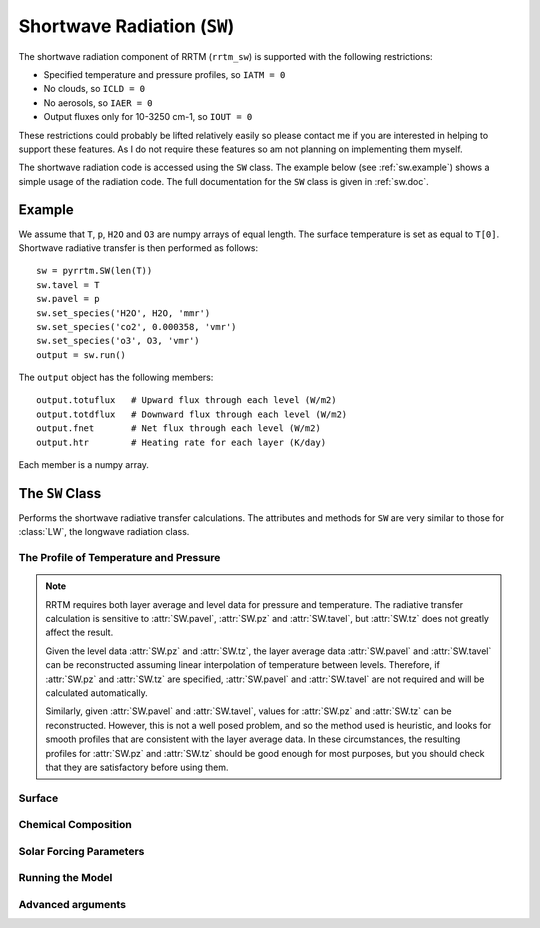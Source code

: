 
Shortwave Radiation (``SW``)
============================

The shortwave radiation component of RRTM (``rrtm_sw``) is supported
with the following restrictions:

- Specified temperature and pressure profiles, so ``IATM = 0``
- No clouds, so ``ICLD = 0``
- No aerosols, so ``IAER = 0``
- Output fluxes only for 10-3250 cm-1, so ``IOUT = 0``

These restrictions could probably be lifted relatively easily so
please contact me if you are interested in helping to support these
features. As I do not require these features so am not planning
on implementing them myself.

The shortwave radiation code is accessed using the ``SW`` class. The
example below (see :ref:`sw.example`) shows a simple usage of the
radiation code. The full documentation for the ``SW`` class is given
in :ref:`sw.doc`.

.. _sw.example:

Example
-------

We assume that ``T``, ``p``, ``H2O`` and ``O3`` are numpy arrays of equal
length. The surface temperature is set as equal to ``T[0]``. Shortwave
radiative transfer is then performed as follows::
  
  sw = pyrrtm.SW(len(T))
  sw.tavel = T
  sw.pavel = p
  sw.set_species('H2O', H2O, 'mmr')
  sw.set_species('co2', 0.000358, 'vmr')
  sw.set_species('o3', O3, 'vmr')
  output = sw.run()

The ``output`` object has the following members::

  output.totuflux   # Upward flux through each level (W/m2)
  output.totdflux   # Downward flux through each level (W/m2)
  output.fnet       # Net flux through each level (W/m2)
  output.htr        # Heating rate for each layer (K/day)
  
Each member is a numpy array.

.. _sw.doc:

The ``SW`` Class
----------------

.. class:: SW(nlayers)
   
   Performs the shortwave radiative transfer calculations. The
   attributes and methods for ``SW`` are very similar to those for
   :class:`LW`, the longwave radiation class.

.. _sw.profile:
   
The Profile of Temperature and Pressure
^^^^^^^^^^^^^^^^^^^^^^^^^^^^^^^^^^^^^^^
   
.. attribute:: SW.tavel

   The average temperature of each layer. The layers are specified in
   ascending order.

   :units: Kelvin
   :shape: ``(nlayers, )``

.. attribute:: SW.pavel

   The average pressure of each layer. The layers are specified in
   ascending order, so ``pavel[i] > pavel[i+1]``.

   :units: hPa
   :shape: ``(nlayers, )``

.. attribute:: SW.tz

   The temperature at each level. Levels are specified in ascending order.

   :units: Kelvin
   :shape: ``(nlayers+1, )``

.. attribute:: SW.pz

   The pressure at each level. The levels are specified in ascending order.

   :units: hPa
   :shape: ``(nlayers+1, )``


.. note::

   RRTM requires both layer average and level data for pressure and
   temperature. The radiative transfer calculation is sensitive to
   :attr:`SW.pavel`, :attr:`SW.pz` and :attr:`SW.tavel`, but
   :attr:`SW.tz` does not greatly affect the result.

   Given the level data :attr:`SW.pz` and :attr:`SW.tz`, the layer
   average data :attr:`SW.pavel` and :attr:`SW.tavel` can be
   reconstructed assuming linear interpolation of temperature between
   levels. Therefore, if :attr:`SW.pz` and :attr:`SW.tz` are
   specified, :attr:`SW.pavel` and :attr:`SW.tavel` are not required
   and will be calculated automatically.

   Similarly, given :attr:`SW.pavel` and :attr:`SW.tavel`, values for
   :attr:`SW.pz` and :attr:`SW.tz` can be reconstructed. However, this
   is not a well posed problem, and so the method used is heuristic,
   and looks for smooth profiles that are consistent with the layer
   average data. In these circumstances, the resulting profiles for
   :attr:`SW.pz` and :attr:`SW.tz` should be good enough for most
   purposes, but you should check that they are satisfactory before
   using them.

.. _sw.surface:

Surface
^^^^^^^

.. attribute:: SW.semis
   
   Surface emissivity, between 0 and 1. Note that here reflectance is
   defined as 1 - emissivity, and so ``albedo = 1 - semis`` (see
   ``rrtm_sw_instructions``). Default is 1.0.

.. _sw.chemical:

Chemical Composition
^^^^^^^^^^^^^^^^^^^^

.. method:: SW.get_species(species, unit='vmr')

   Gets a profile of the concentration of one of the chemical
   species.
   
   :param species: String, one of 'H2O', 'CO2', 'O3', 'N2O', 'CO',
                   'CH4', 'O2' (case insensitive).
   :param unit: One of 'vmr', 'mmr', 'molecules/cm2'. Specifies the
                unit of ``value``.
   :returns: Array of shape ``(nlayers,)``

.. method:: SW.set_species(species, value, unit='vmr')

   Sets a profile of one of the chemical species.
   
   :param species: String, one of 'H2O', 'CO2', 'O3', 'N2O', 'CO',
                   'CH4', 'O2' (case insensitive).
   :param value: (Array of shape ``(nlayers,)`` or float). Specifies
                 the concentration of the gas in each layer. If a
                 float, the concentration is constant for all layers.
   :param unit: One of 'vmr', 'mmr', 'molecules/cm2'. Specifies the
                unit of ``value``.

.. _sw.solar:

Solar Forcing Parameters
^^^^^^^^^^^^^^^^^^^^^^^^
   
.. attribute:: SW.juldat 

   Julian day of the year, from 1 to 365. This is only used to
   calculate the Earth-Sun distance. 0 means that the code does not
   take into account the day and uses an average Earth-Sun
   distance. Default is 0.

.. attribute:: SW.solvar

   Rescales the solar source.  Default is 1.0 (no rescaling).

.. attribute:: SW.sza

   Solar zenith angle (degrees). Default is 0 degrees (overhead).

.. _sw.run:

Running the Model
^^^^^^^^^^^^^^^^^

.. method:: SW.run()

   Performs the radiative transfer using RRTM.

   :returns: An instance of the :class:`Output` class.


.. _sw.adv-args:

Advanced arguments
^^^^^^^^^^^^^^^^^^

.. attribute:: SW.ireflect
   
   0 for Lambertian reflection (default).  1 for specular reflection,
   where angle is equal to downwelling angle.

.. attribute:: SW.nstr

   Controls the number of streams used by the DISORT code. Options are
   0, 1 and 2 (corresponding to 4, 8 and 16 streams).

